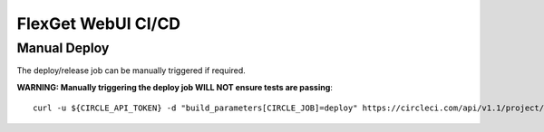 FlexGet WebUI CI/CD
=============

Manual Deploy
-------------
The deploy/release job can be manually triggered if required.

**WARNING: Manually triggering the deploy job WILL NOT ensure tests are passing**::

    curl -u ${CIRCLE_API_TOKEN} -d "build_parameters[CIRCLE_JOB]=deploy" https://circleci.com/api/v1.1/project/github/Flexget/webui/tree/develop

